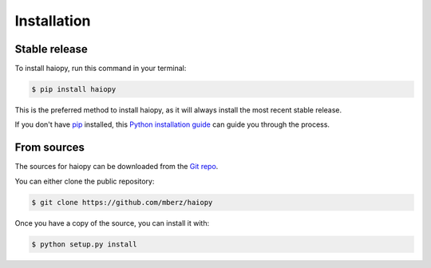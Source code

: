 .. highlight:: shell

============
Installation
============


Stable release
--------------

To install haiopy, run this command in your terminal:

.. code-block:: console

    $ pip install haiopy

This is the preferred method to install haiopy, as it will always install the most recent stable release.

If you don't have `pip`_ installed, this `Python installation guide`_ can guide
you through the process.

.. _pip: https://pip.pypa.io
.. _Python installation guide: http://docs.python-guide.org/en/latest/starting/installation/


From sources
------------

The sources for haiopy can be downloaded from the `Git repo`_.

You can either clone the public repository:

.. code-block:: console

    $ git clone https://github.com/mberz/haiopy

Once you have a copy of the source, you can install it with:

.. code-block:: console

    $ python setup.py install


.. _Git repo: https://github.com/mberz/haiopy
